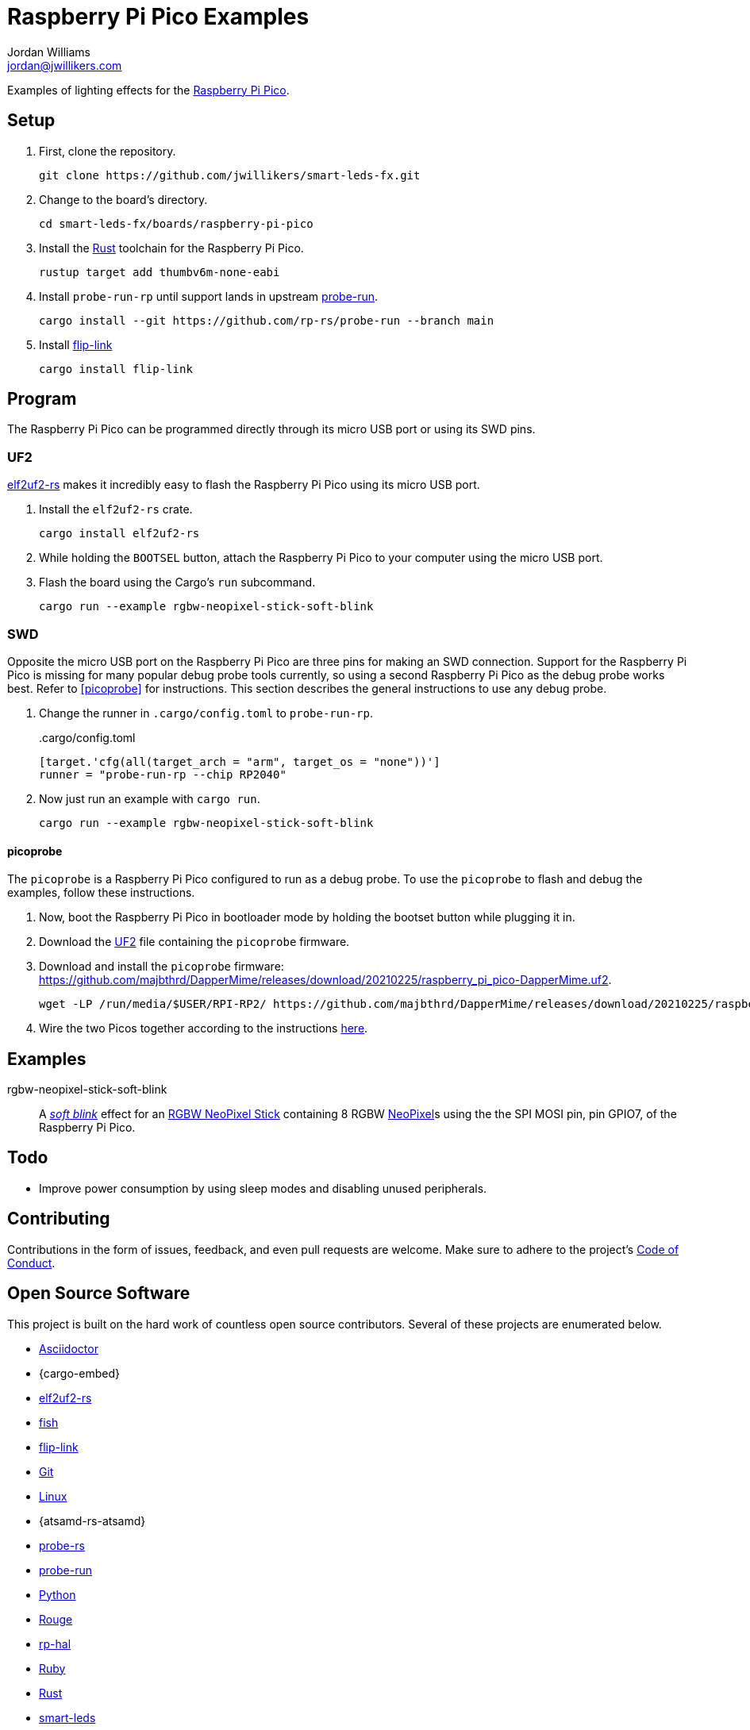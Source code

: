 = Raspberry Pi Pico Examples
Jordan Williams <jordan@jwillikers.com>
:experimental:
:icons: font
ifdef::env-github[]
:tip-caption: :bulb:
:note-caption: :information_source:
:important-caption: :heavy_exclamation_mark:
:caution-caption: :fire:
:warning-caption: :warning:
endif::[]
:Asciidoctor-link: https://asciidoctor.org[Asciidoctor]
:elf2uf2-rs: https://github.com/JoNil/elf2uf2-rs[elf2uf2-rs]
:fish: https://fishshell.com/[fish]
:flip-link: https://github.com/knurling-rs/flip-link[flip-link]
:Git: https://git-scm.com/[Git]
:Linux: https://www.linuxfoundation.org/[Linux]
:NeoPixel: https://learn.adafruit.com/adafruit-neopixel-uberguide[NeoPixel]
:probe-rs: https://probe.rs/[probe-rs]
:probe-run: https://github.com/knurling-rs/probe-run[probe-run]
:Python: https://www.python.org/[Python]
:Raspberry-Pi-Pico: https://www.raspberrypi.org/products/raspberry-pi-pico/[Raspberry Pi Pico]
:RGBW-NeoPixel-Stick: https://www.adafruit.com/product/2867[RGBW NeoPixel Stick]
:rp-hal: https://github.com/rp-rs/rp-hal[rp-hal]
:Rouge: https://rouge.jneen.net/[Rouge]
:Ruby: https://www.ruby-lang.org/en/[Ruby]
:Rust: https://www.rust-lang.org/[Rust]
:rustup: https://rustup.rs/[rustup]
:smart-leds: https://github.com/smart-leds-rs/smart-leds[smart-leds]
:soft-blink: https://en.wikipedia.org/wiki/Pulse-width_modulation#Soft-blinking_LED_indicator[soft blink]
:UF2: https://github.com/microsoft/uf2[UF2]

Examples of lighting effects for the {Raspberry-Pi-Pico}.

== Setup

. First, clone the repository.
+
[source,sh]
----
git clone https://github.com/jwillikers/smart-leds-fx.git
----

. Change to the board's directory.
+
[source,sh]
----
cd smart-leds-fx/boards/raspberry-pi-pico
----

. Install the {Rust} toolchain for the Raspberry Pi Pico.
+
[source,sh]
----
rustup target add thumbv6m-none-eabi
----

. Install `probe-run-rp` until support lands in upstream {probe-run}.
+
[source,sh]
----
cargo install --git https://github.com/rp-rs/probe-run --branch main
----

. Install {flip-link}
+
[source,sh]
----
cargo install flip-link
----

== Program

The Raspberry Pi Pico can be programmed directly through its micro USB port or using its SWD pins.

=== UF2

{elf2uf2-rs} makes it incredibly easy to flash the Raspberry Pi Pico using its micro USB port.

. Install the `elf2uf2-rs` crate.
+
[source,sh]
----
cargo install elf2uf2-rs
----

. While holding the `BOOTSEL` button, attach the Raspberry Pi Pico to your computer using the micro USB port.

. Flash the board using the Cargo's `run` subcommand.
+
[source,sh]
----
cargo run --example rgbw-neopixel-stick-soft-blink
----

=== SWD

Opposite the micro USB port on the Raspberry Pi Pico are three pins for making an SWD connection.
Support for the Raspberry Pi Pico is missing for many popular debug probe tools currently, so using a second Raspberry Pi Pico as the debug probe works best.
Refer to <<picoprobe>> for instructions.
This section describes the general instructions to use any debug probe.

. Change the runner in `.cargo/config.toml` to `probe-run-rp`.
+
..cargo/config.toml
[source,toml]
----
[target.'cfg(all(target_arch = "arm", target_os = "none"))']
runner = "probe-run-rp --chip RP2040"
----

. Now just run an example with `cargo run`.
+
[source,sh]
----
cargo run --example rgbw-neopixel-stick-soft-blink
----

==== picoprobe

The `picoprobe` is a Raspberry Pi Pico configured to run as a debug probe.
To use the `picoprobe` to flash and debug the examples, follow these instructions.

. Now, boot the Raspberry Pi Pico in bootloader mode by holding the bootset button while plugging it in.

. Download the {UF2} file containing the `picoprobe` firmware.

. Download and install the `picoprobe` firmware: https://github.com/majbthrd/DapperMime/releases/download/20210225/raspberry_pi_pico-DapperMime.uf2.
+
[source,sh]
----
wget -LP /run/media/$USER/RPI-RP2/ https://github.com/majbthrd/DapperMime/releases/download/20210225/raspberry_pi_pico-DapperMime.uf2
----

. Wire the two Picos together according to the instructions https://datasheets.raspberrypi.org/pico/getting-started-with-pico.pdf#%5B%7B%22num%22%3A60%2C%22gen%22%3A0%7D%2C%7B%22name%22%3A%22XYZ%22%7D%2C115%2C841.89%2Cnull%5D[here].

== Examples

rgbw-neopixel-stick-soft-blink:: A _{soft-blink}_ effect for an {RGBW-NeoPixel-Stick} containing 8 RGBW {NeoPixel}s using the the SPI MOSI pin, pin GPIO7, of the Raspberry Pi Pico.

== Todo

* Improve power consumption by using sleep modes and disabling unused peripherals.

== Contributing

Contributions in the form of issues, feedback, and even pull requests are welcome.
Make sure to adhere to the project's link:../../CODE_OF_CONDUCT.adoc[Code of Conduct].

== Open Source Software

This project is built on the hard work of countless open source contributors.
Several of these projects are enumerated below.

* {Asciidoctor-link}
* {cargo-embed}
* {elf2uf2-rs}
* {fish}
* {flip-link}
* {Git}
* {Linux}
* {atsamd-rs-atsamd}
* {probe-rs}
* {probe-run}
* {Python}
* {Rouge}
* {rp-hal}
* {Ruby}
* {Rust}
* {smart-leds}

== Code of Conduct

Refer to the project's link:../../CODE_OF_CONDUCT.adoc[Code of Conduct] for details.

== License

Licensed under either of

* Apache License, Version 2.0 (link:../../LICENSE-APACHE[LICENSE-APACHE] or http://www.apache.org/licenses/LICENSE-2.0)
* MIT license (link:../../LICENSE-MIT[LICENSE-MIT] or http://opensource.org/licenses/MIT)

at your option.

© 2021 Jordan Williams

== Authors

mailto:{email}[{author}]

